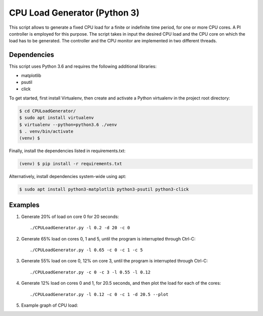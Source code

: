 CPU Load Generator (Python 3)
==============
|travis-badge|_ |mit-badge|_ |made-with-python|_

.. |travis-badge| image:: https://travis-ci.org/GaetanoCarlucci/CPULoadGenerator.svg?branch=master
.. _travis-badge: https://travis-ci.org/GaetanoCarlucci/CPULoadGenerator

.. |mit-badge| image:: https://img.shields.io/:license-mit-green.svg?style=flat
.. _mit-badge: http://opensource.org/licenses/MIT

.. |made-with-python| image:: https://img.shields.io/badge/Made%20with-Python-1f425f.svg
.. _made-with-python: https://www.python.org/

This script allows to generate a fixed CPU load for a finite or indefinite time period, for one or more CPU cores.
A PI controller is employed for this purpose.
The script takes in input the desired CPU load and the CPU core on which the load has to be generated.
The controller and the CPU monitor are implemented in two different threads.

Dependencies
-------------

This script uses Python 3.6 and requires the following additional libraries:

- matplotlib
- psutil
- click

To get started, first install Virtualenv, then create and activate a Python virtualenv in the project root directory:

.. code:: bash

    $ cd CPULoadGenerator/
    $ sudo apt install virtualenv
    $ virtualenv --python=python3.6 ./venv
    $ . venv/bin/activate
    (venv) $

Finally, install the dependencies listed in requirements.txt:

.. code:: bash

    (venv) $ pip install -r requirements.txt

Alternatively, install dependencies system-wide using apt:

.. code:: bash

    $ sudo apt install python3-matplotlib python3-psutil python3-click


Examples
-------------
1. Generate 20% of load on core 0 for 20 seconds: ::

    ./CPULoadGenerator.py -l 0.2 -d 20 -c 0

2. Generate 65% load on cores 0, 1 and 5, until the program is interrupted through Ctrl-C: ::

    ./CPULoadGenerator.py -l 0.65 -c 0 -c 1 -c 5

3. Generate 55% load on core 0, 12% on core 3, until the program is interrupted through Ctrl-C: ::

    ./CPULoadGenerator.py -c 0 -c 3 -l 0.55 -l 0.12

4. Generate 12% load on cores 0 and 1, for 20.5 seconds, and then plot the load for each of the cores: ::

    ./CPULoadGenerator.py -l 0.12 -c 0 -c 1 -d 20.5 --plot

5. Example graph of CPU load:

.. image:: https://raw.githubusercontent.com/molguin92/CPULoadGenerator/python3_port_stable/50%25-Target-Load.png
    :alt: Example - 50% load on CPU core 0
    :align: center
